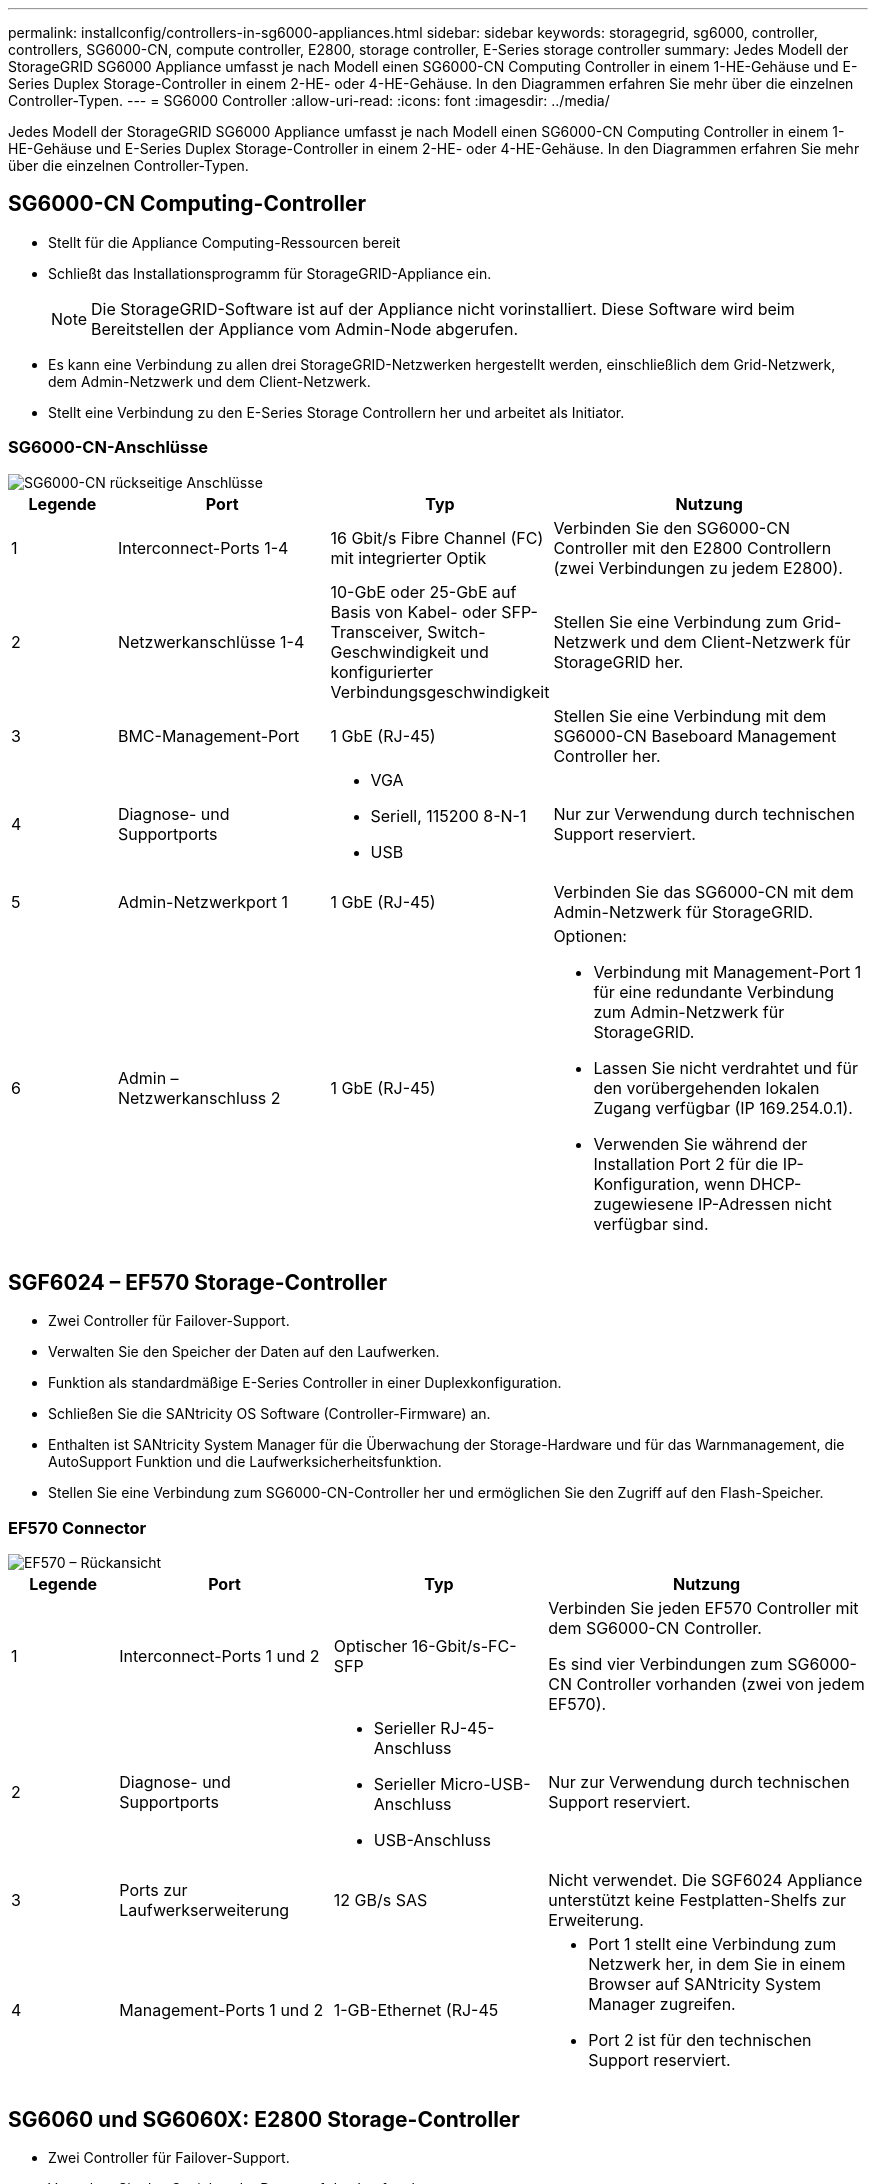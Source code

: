 ---
permalink: installconfig/controllers-in-sg6000-appliances.html 
sidebar: sidebar 
keywords: storagegrid, sg6000, controller, controllers, SG6000-CN, compute controller, E2800, storage controller, E-Series storage controller 
summary: Jedes Modell der StorageGRID SG6000 Appliance umfasst je nach Modell einen SG6000-CN Computing Controller in einem 1-HE-Gehäuse und E-Series Duplex Storage-Controller in einem 2-HE- oder 4-HE-Gehäuse. In den Diagrammen erfahren Sie mehr über die einzelnen Controller-Typen. 
---
= SG6000 Controller
:allow-uri-read: 
:icons: font
:imagesdir: ../media/


[role="lead"]
Jedes Modell der StorageGRID SG6000 Appliance umfasst je nach Modell einen SG6000-CN Computing Controller in einem 1-HE-Gehäuse und E-Series Duplex Storage-Controller in einem 2-HE- oder 4-HE-Gehäuse. In den Diagrammen erfahren Sie mehr über die einzelnen Controller-Typen.



== SG6000-CN Computing-Controller

* Stellt für die Appliance Computing-Ressourcen bereit
* Schließt das Installationsprogramm für StorageGRID-Appliance ein.
+

NOTE: Die StorageGRID-Software ist auf der Appliance nicht vorinstalliert. Diese Software wird beim Bereitstellen der Appliance vom Admin-Node abgerufen.

* Es kann eine Verbindung zu allen drei StorageGRID-Netzwerken hergestellt werden, einschließlich dem Grid-Netzwerk, dem Admin-Netzwerk und dem Client-Netzwerk.
* Stellt eine Verbindung zu den E-Series Storage Controllern her und arbeitet als Initiator.




=== SG6000-CN-Anschlüsse

image::../media/sg6000_cn_rear_connectors.gif[SG6000-CN rückseitige Anschlüsse]

[cols="1a,2a,2a,3a"]
|===
| Legende | Port | Typ | Nutzung 


 a| 
1
 a| 
Interconnect-Ports 1-4
 a| 
16 Gbit/s Fibre Channel (FC) mit integrierter Optik
 a| 
Verbinden Sie den SG6000-CN Controller mit den E2800 Controllern (zwei Verbindungen zu jedem E2800).



 a| 
2
 a| 
Netzwerkanschlüsse 1-4
 a| 
10-GbE oder 25-GbE auf Basis von Kabel- oder SFP-Transceiver, Switch-Geschwindigkeit und konfigurierter Verbindungsgeschwindigkeit
 a| 
Stellen Sie eine Verbindung zum Grid-Netzwerk und dem Client-Netzwerk für StorageGRID her.



 a| 
3
 a| 
BMC-Management-Port
 a| 
1 GbE (RJ-45)
 a| 
Stellen Sie eine Verbindung mit dem SG6000-CN Baseboard Management Controller her.



 a| 
4
 a| 
Diagnose- und Supportports
 a| 
* VGA
* Seriell, 115200 8-N-1
* USB

 a| 
Nur zur Verwendung durch technischen Support reserviert.



 a| 
5
 a| 
Admin-Netzwerkport 1
 a| 
1 GbE (RJ-45)
 a| 
Verbinden Sie das SG6000-CN mit dem Admin-Netzwerk für StorageGRID.



 a| 
6
 a| 
Admin – Netzwerkanschluss 2
 a| 
1 GbE (RJ-45)
 a| 
Optionen:

* Verbindung mit Management-Port 1 für eine redundante Verbindung zum Admin-Netzwerk für StorageGRID.
* Lassen Sie nicht verdrahtet und für den vorübergehenden lokalen Zugang verfügbar (IP 169.254.0.1).
* Verwenden Sie während der Installation Port 2 für die IP-Konfiguration, wenn DHCP-zugewiesene IP-Adressen nicht verfügbar sind.


|===


== SGF6024 – EF570 Storage-Controller

* Zwei Controller für Failover-Support.
* Verwalten Sie den Speicher der Daten auf den Laufwerken.
* Funktion als standardmäßige E-Series Controller in einer Duplexkonfiguration.
* Schließen Sie die SANtricity OS Software (Controller-Firmware) an.
* Enthalten ist SANtricity System Manager für die Überwachung der Storage-Hardware und für das Warnmanagement, die AutoSupport Funktion und die Laufwerksicherheitsfunktion.
* Stellen Sie eine Verbindung zum SG6000-CN-Controller her und ermöglichen Sie den Zugriff auf den Flash-Speicher.




=== EF570 Connector

image::../media/ef570_rear_connectors.gif[EF570 – Rückansicht]

[cols="1a,2a,2a,3a"]
|===
| Legende | Port | Typ | Nutzung 


 a| 
1
 a| 
Interconnect-Ports 1 und 2
 a| 
Optischer 16-Gbit/s-FC-SFP
 a| 
Verbinden Sie jeden EF570 Controller mit dem SG6000-CN Controller.

Es sind vier Verbindungen zum SG6000-CN Controller vorhanden (zwei von jedem EF570).



 a| 
2
 a| 
Diagnose- und Supportports
 a| 
* Serieller RJ-45-Anschluss
* Serieller Micro-USB-Anschluss
* USB-Anschluss

 a| 
Nur zur Verwendung durch technischen Support reserviert.



 a| 
3
 a| 
Ports zur Laufwerkserweiterung
 a| 
12 GB/s SAS
 a| 
Nicht verwendet. Die SGF6024 Appliance unterstützt keine Festplatten-Shelfs zur Erweiterung.



 a| 
4
 a| 
Management-Ports 1 und 2
 a| 
1-GB-Ethernet (RJ-45
 a| 
* Port 1 stellt eine Verbindung zum Netzwerk her, in dem Sie in einem Browser auf SANtricity System Manager zugreifen.
* Port 2 ist für den technischen Support reserviert.


|===


== SG6060 und SG6060X: E2800 Storage-Controller

* Zwei Controller für Failover-Support.
* Verwalten Sie den Speicher der Daten auf den Laufwerken.
* Funktion als standardmäßige E-Series Controller in einer Duplexkonfiguration.
* Schließen Sie die SANtricity OS Software (Controller-Firmware) an.
* Enthalten ist SANtricity System Manager für die Überwachung der Storage-Hardware und für das Warnmanagement, die AutoSupport Funktion und die Laufwerksicherheitsfunktion.
* Stellen Sie eine Verbindung zum SG6000-CN-Controller her und ermöglichen Sie den Zugriff auf den Speicher.


Die SG6060 und SG6060X verwenden E2800 Storage-Controller.

[cols="1a,2a,2a"]
|===
| Appliance | Controller | Controller-HIC 


 a| 
SG6060
 a| 
Zwei E2800A Storage Controller
 a| 
Keine



 a| 
SG6060X
 a| 
Zwei E2800B Storage Controller
 a| 
HIC mit vier Ports

|===
Die E2800A und E2800B Storage Controller sind in den Spezifikationen und Funktionen identisch, außer an der Position der Interconnect-Ports.


CAUTION: Verwenden Sie kein E2800A und kein E2800B im selben Gerät.



=== E2800A-Anschlüsse

image::../media/e2800_controller_with_callouts.gif[Anschlüsse am E2800A-Controller]

[cols="1a,2a,2a,3a"]
|===
| Legende | Port | Typ | Nutzung 


 a| 
1
 a| 
Interconnect-Ports 1 und 2
 a| 
Optischer 16-Gbit/s-FC-SFP
 a| 
Schließen Sie alle E2800A-Controller an den SG6000-CN-Controller an.

Es gibt vier Verbindungen zum SG6000-CN Controller (zwei von jedem E2800A).



 a| 
2
 a| 
Management-Ports 1 und 2
 a| 
1-GB-Ethernet (RJ-45
 a| 
* Port 1-Optionen:
+
** Stellen Sie eine Verbindung zu einem Managementnetzwerk her, um direkten TCP/IP-Zugriff auf SANtricity System Manager zu ermöglichen
** Lassen Sie die Kabel, um einen Switch-Port und eine IP-Adresse zu speichern. Greifen Sie über die Grid Manager- oder Speicher Grid Appliance Installer-UIs auf den SANtricity System Manager zu.




*Hinweis*: Einige optionale SANtricity-Funktionen, wie z.B. NTP Sync für genaue Log-Zeitstempel, sind nicht verfügbar, wenn Sie Port 1 unverdrahtet lassen.

*Hinweis*: StorageGRID 11.5 oder höher und SANtricity 11.70 oder höher sind erforderlich, wenn Sie Port 1 unverdrahtet verlassen.

* Port 2 ist für den technischen Support reserviert.




 a| 
3
 a| 
Diagnose- und Supportports
 a| 
* Serieller RJ-45-Anschluss
* Serieller Micro-USB-Anschluss
* USB-Anschluss

 a| 
Nur zur Verwendung durch technischen Support reserviert.



 a| 
4
 a| 
Festplattenerweiterungs-Ports 1 und 2
 a| 
12 GB/s SAS
 a| 
Verbinden Sie die Ports mit den Laufwerkserweiterungsports der IOMs im Erweiterungs-Shelf.

|===


=== E2800B-Anschlüsse

image::../media/e2800B_controller_with_callouts.gif[Anschlüsse am E2800B-Controller]

[cols="1a,2a,2a,3a"]
|===
| Legende | Port | Typ | Nutzung 


 a| 
1
 a| 
Interconnect-Ports 1 und 2
 a| 
Optischer 16-Gbit/s-FC-SFP
 a| 
Schließen Sie alle E2800B-Controller an den SG6000-CN-Controller an.

Es gibt vier Verbindungen zum SG6000-CN Controller (zwei von jedem E2800B).



 a| 
2
 a| 
Management-Ports 1 und 2
 a| 
1-GB-Ethernet (RJ-45
 a| 
* Port 1-Optionen:
+
** Stellen Sie eine Verbindung zu einem Managementnetzwerk her, um direkten TCP/IP-Zugriff auf SANtricity System Manager zu ermöglichen
** Lassen Sie die Kabel, um einen Switch-Port und eine IP-Adresse zu speichern. Greifen Sie über die Grid Manager- oder Speicher Grid Appliance Installer-UIs auf den SANtricity System Manager zu.




*Hinweis*: Einige optionale SANtricity-Funktionen, wie z.B. NTP Sync für genaue Log-Zeitstempel, sind nicht verfügbar, wenn Sie Port 1 unverdrahtet lassen.

*Hinweis*: StorageGRID 11.5 oder höher und SANtricity 11.70 oder höher sind erforderlich, wenn Sie Port 1 unverdrahtet verlassen.

* Port 2 ist für den technischen Support reserviert.




 a| 
3
 a| 
Diagnose- und Supportports
 a| 
* Serieller RJ-45-Anschluss
* Serieller Micro-USB-Anschluss
* USB-Anschluss

 a| 
Nur zur Verwendung durch technischen Support reserviert.



 a| 
4
 a| 
Festplattenerweiterungs-Ports 1 und 2
 a| 
12 GB/s SAS
 a| 
Verbinden Sie die Ports mit den Laufwerkserweiterungsports der IOMs im Erweiterungs-Shelf.

|===


== SG6060 und SG6060X: IOMs für optionale Erweiterungs-Shelfs

Das Erweiterungs-Shelf enthält zwei I/O-Module (IOMs), die mit den Storage-Controllern oder anderen Erweiterungs-Shelfs verbunden sind.



=== IOM-Anschlüsse

image::../media/iom_connectors.gif[IOM – Rückseite]

[cols="1a,2a,2a,3a"]
|===
| Legende | Port | Typ | Nutzung 


 a| 
1
 a| 
Ports zur Laufwerkserweiterung 1-4
 a| 
12 GB/s SAS
 a| 
Verbinden Sie die einzelnen Ports mit den Storage-Controllern oder mit einem zusätzlichen Erweiterungs-Shelf (falls vorhanden).

|===